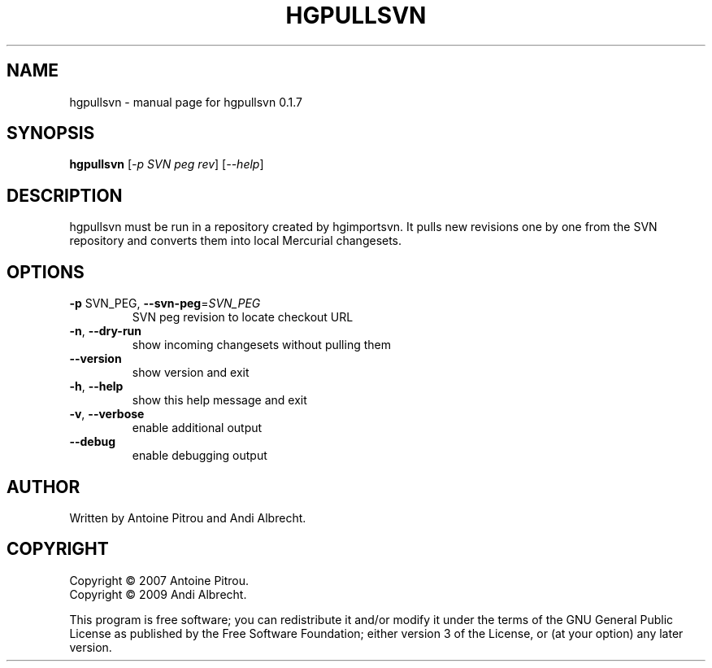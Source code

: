 .\" DO NOT MODIFY THIS FILE!  It was generated by help2man 1.36.
.TH HGPULLSVN "1" "July 2009" "hgpullsvn 0.1.7" "User Commands"
.SH NAME
hgpullsvn \- manual page for hgpullsvn 0.1.7
.SH SYNOPSIS
.B hgpullsvn
[\fI-p SVN peg rev\fR] [\fI--help\fR]
.SH DESCRIPTION
hgpullsvn must be run in a repository created by hgimportsvn. It pulls
new revisions one by one from the SVN repository and converts them into local
Mercurial changesets.
.SH OPTIONS
.TP
\fB\-p\fR SVN_PEG, \fB\-\-svn\-peg\fR=\fISVN_PEG\fR
SVN peg revision to locate checkout URL
.TP
\fB\-n\fR, \fB\-\-dry\-run\fR
show incoming changesets without pulling them
.TP
\fB\-\-version\fR
show version and exit
.TP
\fB\-h\fR, \fB\-\-help\fR
show this help message and exit
.TP
\fB\-v\fR, \fB\-\-verbose\fR
enable additional output
.TP
\fB\-\-debug\fR
enable debugging output
.SH AUTHOR
Written by Antoine Pitrou and Andi Albrecht.
.SH COPYRIGHT
Copyright \(co 2007 Antoine Pitrou.
.br
Copyright \(co 2009 Andi Albrecht.
.PP
This program is free software; you can redistribute it and/or
modify it under the terms of the GNU General Public License
as published by the Free Software Foundation; either version 3
of the License, or (at your option) any later version.
